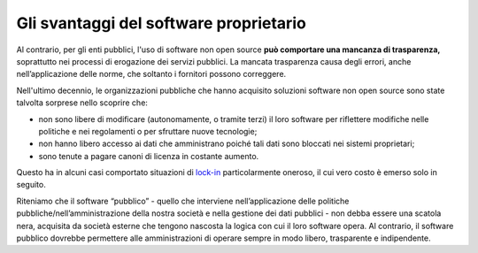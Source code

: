 Gli svantaggi del software proprietario
=======================================

Al contrario, per gli enti pubblici, l'uso di software non open source
**può comportare una mancanza di trasparenza,** soprattutto nei processi
di erogazione dei servizi pubblici. La mancata trasparenza causa degli
errori, anche nell’applicazione delle norme, che soltanto i fornitori
possono correggere.

Nell'ultimo decennio, le organizzazioni pubbliche che hanno acquisito
soluzioni software non open source sono state talvolta sorprese nello
scoprire che:

-  non sono libere di modificare (autonomamente, o tramite terzi) il
   loro software per riflettere modifiche nelle politiche e nei
   regolamenti o per sfruttare nuove tecnologie;

-  non hanno libero accesso ai dati che amministrano poiché tali dati sono
   bloccati nei sistemi proprietari;

-  sono tenute a pagare canoni di licenza in costante aumento.

Questo ha in alcuni casi comportato situazioni di
`lock-in <https://it.wikipedia.org/wiki/Vendor_lock-in>`__
particolarmente oneroso, il cui vero costo è emerso solo in seguito.

Riteniamo che il software “pubblico” - quello che interviene
nell’applicazione delle politiche pubbliche/nell’amministrazione della
nostra società e nella gestione dei dati pubblici - non debba essere una scatola
nera, acquisita da società esterne che tengono nascosta la logica con
cui il loro software opera.  Al contrario, il software pubblico dovrebbe permettere alle amministrazioni di
operare sempre in modo libero, trasparente e indipendente.
